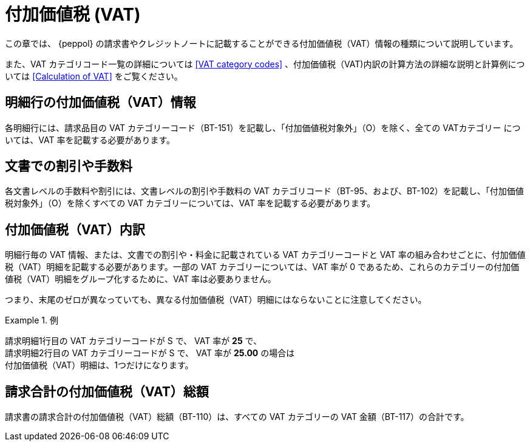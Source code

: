 
= 付加価値税 (VAT)

この章では、 {peppol} の請求書やクレジットノートに記載することができる付加価値税（VAT）情報の種類について説明しています。

また、VAT カテゴリコード一覧の詳細については <<VAT category codes>> 、付加価値税（VAT)内訳の計算方法の詳細な説明と計算例については <<Calculation of VAT>> をご覧ください。

== 明細行の付加価値税（VAT）情報

各明細行には、請求品目の VAT カテゴリーコード（BT-151）を記載し、「付加価値税対象外」（O）を除く、全ての VATカテゴリー については、VAT 率を記載する必要があります。

== 文書での割引や手数料

各文書レベルの手数料や割引には、文書レベルの割引や手数料の VAT カテゴリコード（BT-95、および、BT-102）を記載し、「付加価値税対象外」（O）を除くすべての VAT カテゴリーについては、VAT 率を記載する必要があります。

== 付加価値税（VAT）内訳

明細行毎の VAT 情報、または、文書での割引や・料金に記載されている VAT カテゴリーコードと VAT 率の組み合わせごとに、付加価値税（VAT）明細を記載する必要があります。一部の VAT カテゴリーについては、VAT 率が 0 であるため、これらのカテゴリーの付加価値税（VAT）明細をグループ化するために、VAT 率は必要ありません。

つまり、末尾のゼロが異なっていても、異なる付加価値税（VAT）明細にはならないことに注意してください。

.例
====
請求明細1行目の VAT カテゴリーコードが S で、 VAT 率が *25* で、 +
請求明細2行目の VAT カテゴリーコードが S で、 VAT 率が *25.00* の場合は +
付加価値税（VAT）明細は、1つだけになります。
====

== 請求合計の付加価値税（VAT）総額

請求書の請求合計の付加価値税（VAT）総額（BT-110）は、すべての VAT カテゴリーの VAT 金額（BT-117）の合計です。

